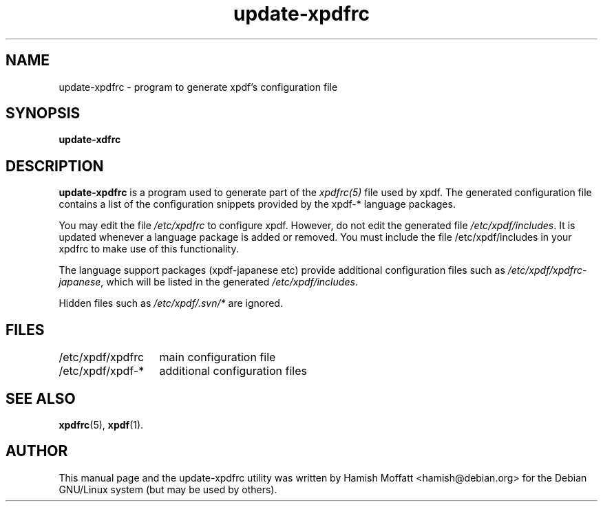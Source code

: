.\" Please adjust this date whenever revising the manpage.
.\" 
.\" Some roff macros, for reference:
.\" .nh        disable hyphenation
.\" .hy        enable hyphenation
.\" .ad l      left justify
.\" .ad b      justify to both left and right margins
.\" .nf        disable filling
.\" .fi        enable filling
.\" .br        insert line break
.\" .sp <n>    insert n+1 empty lines
.\" for manpage-specific macros, see man(7)
.TH "update-xpdfrc" "8" "October 22, 2002" "Hamish Moffatt"
.SH "NAME"
update\-xpdfrc \- program to generate xpdf's configuration file
.SH "SYNOPSIS"
.B update\-xdfrc
.SH "DESCRIPTION"
.B \fBupdate\-xpdfrc\fR
is a program used to generate part of the \fIxpdfrc(5)\fR file used 
by xpdf. The generated configuration file contains a list of the
configuration snippets provided by the xpdf-* language packages.

You may edit the file \fI/etc/xpdfrc\fR to configure xpdf.
However, do not edit the generated file \fI/etc/xpdf/includes\fR.
It is updated whenever a language package is added or removed.
You must include the file /etc/xpdf/includes in your xpdfrc
to make use of this functionality.

The language support packages (xpdf-japanese etc) provide additional
configuration files such as \fI/etc/xpdf/xpdfrc-japanese\fR, which will be
listed in the generated \fI/etc/xpdf/includes\fR.

Hidden files such as \fI/etc/xpdf/.svn/*\fR are ignored.

.SH "FILES"
.nf
.ta \w'/etc/xpdf/xpdfrc\-*	'u
/etc/xpdf/xpdfrc	main configuration file
.br
/etc/xpdf/xpdf\-*	additional configuration files
.SH "SEE ALSO"
.BR xpdfrc (5),
.BR xpdf (1).
.SH "AUTHOR"
This manual page and the update-xpdfrc utility was written by Hamish Moffatt <hamish@debian.org>
for the Debian GNU/Linux system (but may be used by others).
.\" vim:syn=nroff
